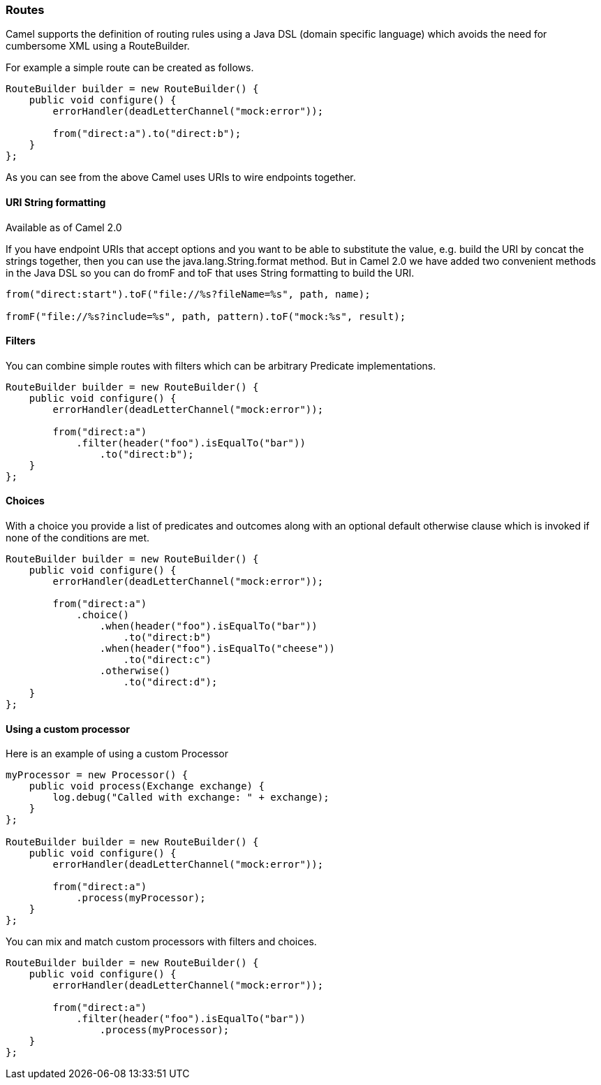[[Routes-Routes]]
Routes
~~~~~~

Camel supports the definition of routing rules using a Java DSL (domain specific language) which avoids the need for cumbersome XML using a RouteBuilder.

For example a simple route can be created as follows.
[source,java]
------------------------------------------------------
RouteBuilder builder = new RouteBuilder() {
    public void configure() {
        errorHandler(deadLetterChannel("mock:error"));

        from("direct:a").to("direct:b");
    }
};
------------------------------------------------------

As you can see from the above Camel uses URIs to wire endpoints together.

[[Routes-URI-String-Formatting]]
URI String formatting
^^^^^^^^^^^^^^^^^^^^^^
Available as of Camel 2.0

If you have endpoint URIs that accept options and you want to be able to substitute the value, e.g. build the URI by concat the strings together, then you can use the java.lang.String.format method. But in Camel 2.0 we have added two convenient methods in the Java DSL so you can do fromF and toF that uses String formatting to build the URI.

[source,java]
--------------------------------------------------------------------
from("direct:start").toF("file://%s?fileName=%s", path, name);

fromF("file://%s?include=%s", path, pattern).toF("mock:%s", result);
--------------------------------------------------------------------

[[Routes-Filters]]
Filters
^^^^^^^
You can combine simple routes with filters which can be arbitrary Predicate implementations.

[source,java]
-------------------------------------------------------------
RouteBuilder builder = new RouteBuilder() {
    public void configure() {
        errorHandler(deadLetterChannel("mock:error"));

        from("direct:a")
            .filter(header("foo").isEqualTo("bar"))
                .to("direct:b");
    }
};
-------------------------------------------------------------

[[Routes-Choices]]
Choices
^^^^^^^
With a choice you provide a list of predicates and outcomes along with an optional default otherwise clause which is invoked if none of the conditions are met.

[source,java]
-------------------------------------------------------------
RouteBuilder builder = new RouteBuilder() {
    public void configure() {
        errorHandler(deadLetterChannel("mock:error"));

        from("direct:a")
            .choice()
                .when(header("foo").isEqualTo("bar"))
                    .to("direct:b")
                .when(header("foo").isEqualTo("cheese"))
                    .to("direct:c")
                .otherwise()
                    .to("direct:d");
    }
};
-------------------------------------------------------------

[[Routes-Using-a-custom-processor]]
Using a custom processor
^^^^^^^^^^^^^^^^^^^^^^^^

Here is an example of using a custom Processor
[source,java]
----------------------------------------------------------
myProcessor = new Processor() {
    public void process(Exchange exchange) {
        log.debug("Called with exchange: " + exchange);
    }
};

RouteBuilder builder = new RouteBuilder() {
    public void configure() {
        errorHandler(deadLetterChannel("mock:error"));

        from("direct:a")
            .process(myProcessor);
    }
};
----------------------------------------------------------

You can mix and match custom processors with filters and choices.

[source,java]
----------------------------------------------------------
RouteBuilder builder = new RouteBuilder() {
    public void configure() {
        errorHandler(deadLetterChannel("mock:error"));

        from("direct:a")
            .filter(header("foo").isEqualTo("bar"))
                .process(myProcessor);
    }
};
----------------------------------------------------------
